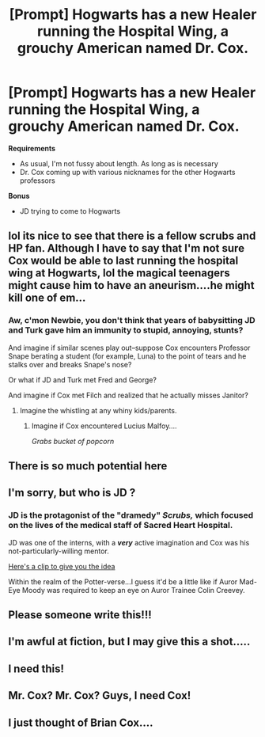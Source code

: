 #+TITLE: [Prompt] Hogwarts has a new Healer running the Hospital Wing, a grouchy American named Dr. Cox.

* [Prompt] Hogwarts has a new Healer running the Hospital Wing, a grouchy American named Dr. Cox.
:PROPERTIES:
:Author: CryptidGrimnoir
:Score: 53
:DateUnix: 1543721445.0
:DateShort: 2018-Dec-02
:END:
*Requirements*

- As usual, I'm not fussy about length. As long as is necessary
- Dr. Cox coming up with various nicknames for the other Hogwarts professors

*Bonus*

- JD trying to come to Hogwarts


** lol its nice to see that there is a fellow scrubs and HP fan. Although I have to say that I'm not sure Cox would be able to last running the hospital wing at Hogwarts, lol the magical teenagers might cause him to have an aneurism....he might kill one of em...
:PROPERTIES:
:Author: reluctantmugglewrite
:Score: 16
:DateUnix: 1543730278.0
:DateShort: 2018-Dec-02
:END:

*** Aw, c'mon Newbie, you don't think that years of babysitting JD and Turk gave him an immunity to stupid, annoying, stunts?

And imagine if similar scenes play out--suppose Cox encounters Professor Snape berating a student (for example, Luna) to the point of tears and he stalks over and breaks Snape's nose?

Or what if JD and Turk met Fred and George?

And imagine if Cox met Filch and realized that he actually misses Janitor?
:PROPERTIES:
:Author: CryptidGrimnoir
:Score: 12
:DateUnix: 1543751239.0
:DateShort: 2018-Dec-02
:END:

**** Imagine the whistling at any whiny kids/parents.
:PROPERTIES:
:Author: vash3g
:Score: 3
:DateUnix: 1543761663.0
:DateShort: 2018-Dec-02
:END:

***** Imagine if Cox encountered Lucius Malfoy....

/Grabs bucket of popcorn/
:PROPERTIES:
:Author: CryptidGrimnoir
:Score: 5
:DateUnix: 1543768270.0
:DateShort: 2018-Dec-02
:END:


** There is so much potential here
:PROPERTIES:
:Author: mango-moth
:Score: 4
:DateUnix: 1543740308.0
:DateShort: 2018-Dec-02
:END:


** I'm sorry, but who is JD ?
:PROPERTIES:
:Author: pablofuckingescobar
:Score: 3
:DateUnix: 1543758127.0
:DateShort: 2018-Dec-02
:END:

*** JD is the protagonist of the "dramedy" /Scrubs,/ which focused on the lives of the medical staff of Sacred Heart Hospital.

JD was one of the interns, with a */very/* active imagination and Cox was his not-particularly-willing mentor.

[[https://www.youtube.com/watch?v=SuIgjBlNfTI][Here's a clip to give you the idea]]

Within the realm of the Potter-verse...I guess it'd be a little like if Auror Mad-Eye Moody was required to keep an eye on Auror Trainee Colin Creevey.
:PROPERTIES:
:Author: CryptidGrimnoir
:Score: 10
:DateUnix: 1543768210.0
:DateShort: 2018-Dec-02
:END:


** Please someone write this!!!
:PROPERTIES:
:Author: MagicMistoffelees
:Score: 1
:DateUnix: 1543746124.0
:DateShort: 2018-Dec-02
:END:


** I'm awful at fiction, but I may give this a shot.....
:PROPERTIES:
:Author: ExtrovertedBookworm
:Score: 1
:DateUnix: 1543769729.0
:DateShort: 2018-Dec-02
:END:


** I need this!
:PROPERTIES:
:Author: fudeldung
:Score: 1
:DateUnix: 1543772269.0
:DateShort: 2018-Dec-02
:END:


** Mr. Cox? Mr. Cox? Guys, I need Cox!
:PROPERTIES:
:Author: TheFunnyGuy1911
:Score: 1
:DateUnix: 1543921215.0
:DateShort: 2018-Dec-04
:END:


** I just thought of Brian Cox....
:PROPERTIES:
:Score: 1
:DateUnix: 1543754694.0
:DateShort: 2018-Dec-02
:END:
